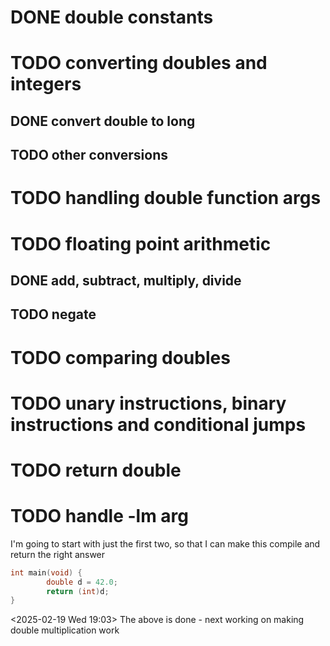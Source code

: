 * DONE double constants
* TODO converting doubles and integers
** DONE convert double to long
** TODO other conversions
* TODO handling double function args
* TODO floating point arithmetic
** DONE add, subtract, multiply, divide
** TODO negate
* TODO comparing doubles
* TODO unary instructions, binary instructions and conditional jumps
* TODO return double
* TODO handle -lm arg

I'm going to start with just the first two, so that I can make this compile and return the right answer

#+begin_src c
int main(void) {
        double d = 42.0;
        return (int)d;
}
#+end_src

<2025-02-19 Wed 19:03> The above is done - next working on making
double multiplication work
